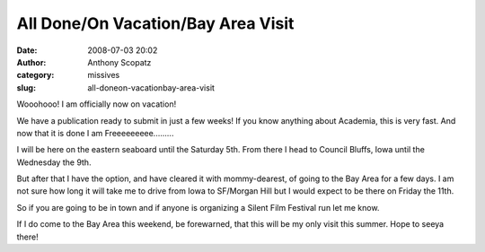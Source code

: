 All Done/On Vacation/Bay Area Visit
###################################
:date: 2008-07-03 20:02
:author: Anthony Scopatz
:category: missives
:slug: all-doneon-vacationbay-area-visit

Wooohooo! I am officially now on vacation!

We have a publication ready to submit in just a few weeks! If you know
anything about Academia, this is very fast. And now that it is done I am
Freeeeeeeee.........

I will be here on the eastern seaboard until the Saturday 5th. From
there I head to Council Bluffs, Iowa until the Wednesday the 9th.

But after that I have the option, and have cleared it with
mommy-dearest, of going to the Bay Area for a few days. I am not sure
how long it will take me to drive from Iowa to SF/Morgan Hill but I
would expect to be there on Friday the 11th.

So if you are going to be in town and if anyone is organizing a Silent
Film Festival run let me know.

If I do come to the Bay Area this weekend, be forewarned, that this will
be my only visit this summer. Hope to seeya there!
